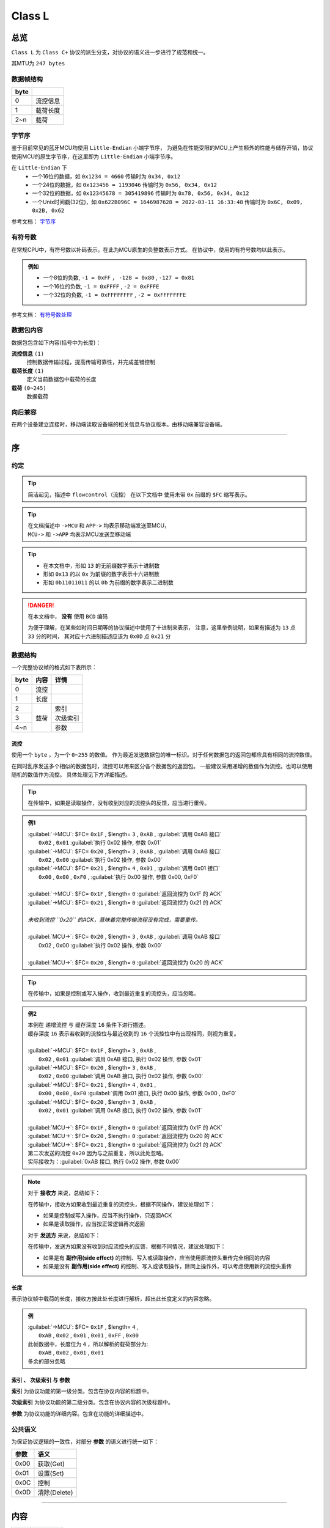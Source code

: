 
*******************
 Class L
*******************


总览
================

``Class L`` 为 ``Class C+`` 协议的派生分支，对协议的语义进一步进行了规范和统一。

其MTU为 ``247 bytes``

数据帧结构
-------------------

+------+----------+
| byte |          |
+======+==========+
| 0    | 流控信息 |
+------+----------+
| 1    | 载荷长度 |
+------+----------+
| 2~n  | 载荷     |
+------+----------+


.. _BYTEORDER:

字节序
-------------------

鉴于目前常见的蓝牙MCU均使用 ``Little-Endian`` 小端字节序，
为避免在性能受限的MCU上产生额外的性能与储存开销，协议使用MCU的原生字节序，在这里即为 ``Little-Endian`` 小端字节序。

在 ``Little-Endian`` 下
	* 一个16位的数据，如 ``0x1234 = 4660`` 传输时为 ``0x34, 0x12``
	* 一个24位的数据，如 ``0x123456 = 1193046`` 传输时为 ``0x56, 0x34, 0x12``
	* 一个32位的数据，如 ``0x12345678 = 305419896`` 传输时为 ``0x78, 0x56, 0x34, 0x12``
	* 一个Unix时间戳(32位)，如 ``0x622B096C = 1646987628 = 2022-03-11 16:33:48`` 传输时为 ``0x6C, 0x09, 0x2B, 0x62``

参考文档： `字节序 <https://zh.wikipedia.org/wiki/%E5%AD%97%E8%8A%82%E5%BA%8F>`_


.. _SIGNED_NUMBER:

有符号数
-------------------

在常规CPU中，有符号数以补码表示。在此为MCU原生的负整数表示方式。
在协议中，使用的有符号数均以此表示。

.. admonition:: 例如

	* 一个8位的负数, ``-1 = 0xFF`` ， ``-128 = 0x80`` , ``-127 = 0x81``
	* 一个16位的负数, ``-1 = 0xFFFF`` , ``-2 = 0xFFFE``
	* 一个32位的负数, ``-1 = 0xFFFFFFFF`` , ``-2 = 0xFFFFFFFE``

参考文档： `有符号数处理 <https://zh.wikipedia.org/wiki/%E6%9C%89%E7%AC%A6%E8%99%9F%E6%95%B8%E8%99%95%E7%90%86>`_


数据包内容
-------------------

数据包包含如下内容(括号中为长度)：

**流控信息** ``(1)``
	控制数据传输过程，提高传输可靠性，并完成差错控制

**载荷长度** ``(1)``
	定义当前数据包中载荷的长度

**载荷** ``(0~245)``
	数据载荷


向后兼容
-------------------

在两个设备建立连接时，移动端读取设备端的相关信息与协议版本。由移动端兼容设备端。

""""""""""""""""""

序
================

约定
-------------------

.. tip::
  简洁起见，描述中 ``flowcontrol（流控）`` 在以下文档中
  使用未带 ``0x`` 前缀的 ``$FC`` 缩写表示。

.. tip::
  | 在文档描述中 ``->MCU`` 和 ``APP->`` 均表示移动端发送至MCU，
  | ``MCU->`` 和 ``->APP`` 均表示MCU发送至移动端

.. tip::
  - 在本文档中，形如 ``13`` 的无前缀数字表示十进制数
  - 形如 ``0x13`` 的以 ``0x`` 为前缀的数字表示十六进制数
  - 形如 ``0b11011011`` 的以 ``0b`` 为前缀的数字表示二进制数

.. Danger::
  在本文档中， **没有** 使用 ``BCD`` 编码

  为便于理解，在某些如时间日期等的协议描述中使用了十进制来表示，
  注意，这里举例说明，如果有描述为 ``13`` 点 ``33`` 分的时间，
  其对应十六进制描述应该为 ``0x0D`` 点 ``0x21`` 分


数据结构
-------------------

一个完整协议帧的格式如下表所示：

+------+------+----------+
| byte | 内容 | 详情     |
+======+======+==========+
| 0    | 流控 |          |
+------+------+----------+
| 1    | 长度 |          |
+------+------+----------+
| 2    |      | 索引     |
+------+      +----------+
| 3    | 载荷 | 次级索引 |
+------+      +----------+
| 4~n  |      | 参数     |
+------+------+----------+


**流控**
^^^^^^^^^^^^^^^^^^^^^^

使用一个 ``byte`` ，为一个 ``0~255`` 的数值。
作为最近发送数据包的唯一标识。对于任何数据包的返回包都应具有相同的流控数值。

在同时乱序发送多个相似的数据包时，流控可以用来区分各个数据包的返回包。
一般建议采用递增的数值作为流控。也可以使用随机的数值作为流控。
具体处理见下方详细描述。

.. tip::
	在传输中，如果是读取操作，没有收到对应的流控头的反馈，应当进行重传。

.. admonition:: 例1

	|	:guilabel:`->MCU`: $FC= ``0x1F`` , $length= ``3`` , ``0xAB`` , :guilabel:`调用 0xAB 接口`
	|		``0x02`` , ``0x01`` :guilabel:`执行 0x02 操作, 参数 0x01`
	|	:guilabel:`->MCU`: $FC= ``0x20`` , $length= ``3`` , ``0xAB`` , :guilabel:`调用 0xAB 接口`
	|		``0x02`` , ``0x00`` :guilabel:`执行 0x02 操作, 参数 0x00`
	|	:guilabel:`->MCU`: $FC= ``0x21`` , $length= ``4`` , ``0x01`` , :guilabel:`调用 0x01 接口`
	|		``0x00`` , ``0x00`` , ``0xF0`` , :guilabel:`执行 0x00 操作, 参数 0x00, 0xF0`
	|
	|	:guilabel:`->MCU`: $FC= ``0x1F`` , $length= ``0`` :guilabel:`返回流控为 0x1F 的 ACK`
	|	:guilabel:`->MCU`: $FC= ``0x21`` , $length= ``0`` :guilabel:`返回流控为 0x21 的 ACK`
	|
	|	*未收到流控 ``0x20`` 的ACK，意味着完整传输流程没有完成，需要重传。*
	|
	|	:guilabel:`MCU->`: $FC= ``0x20`` , $length= ``3`` , ``0xAB`` , :guilabel:`调用 0xAB 接口`
	|		0x02 , 0x00 :guilabel:`执行 0x02 操作, 参数 0x00`
	|
	|	:guilabel:`MCU->`: $FC= ``0x20`` , $length= ``0`` :guilabel:`返回流控为 0x20 的 ACK` 


.. tip::
	在传输中，如果是控制或写入操作，收到最近重复的流控头，应当忽略。

.. admonition:: 例2

	|	本例在 递增流控 与 缓存深度 ``16`` 条件下进行描述。
	|	缓存深度 ``16`` 表示若收到的流控位与最近收到的 ``16`` 个流控位中有出现相同，则视为重复。
	|
	|	:guilabel:`->MCU`: $FC= ``0x1F`` , $length= ``3`` , ``0xAB`` ,
	|		``0x02`` , ``0x01`` :guilabel:`调用 0xAB 接口, 执行 0x02 操作, 参数 0x01`
	|	:guilabel:`->MCU`: $FC= ``0x20`` , $length= ``3`` , ``0xAB`` ,
	|		``0x02`` , ``0x00`` :guilabel:`调用 0xAB 接口, 执行 0x02 操作, 参数 0x00`
	|	:guilabel:`->MCU`: $FC= ``0x21`` , $length= ``4`` , ``0x01`` ,
	|		``0x00`` , ``0x00`` , ``0xF0`` :guilabel:`调用 0x01 接口, 执行 0x00 操作, 参数 0x00 , 0xF0`
	|	:guilabel:`->MCU`: $FC= ``0x20`` , $length= ``3`` , ``0xAB`` ,
	|		``0x02`` , ``0x01`` :guilabel:`调用 0xAB 接口, 执行 0x02 操作, 参数 0x01`
	|
	|	:guilabel:`MCU->`: $FC= ``0x1F`` , $length= ``0`` :guilabel:`返回流控为 0x1F 的 ACK`
	|	:guilabel:`MCU->`: $FC= ``0x20`` , $length= ``0`` :guilabel:`返回流控为 0x20 的 ACK`
	|	:guilabel:`MCU->`: $FC= ``0x21`` , $length= ``0`` :guilabel:`返回流控为 0x21 的 ACK`
	|	第二次发送的流控 ``0x20`` 因为与之前重复，所以此处忽略。
	|	实际接收为：:guilabel:`0xAB 接口, 执行 0x02 操作, 参数 0x00`


.. note::
	对于 **接收方** 来说，总结如下：

	在传输中，接收方如果收到最近重复的流控头，根据不同操作，建议处理如下：
	
	- 如果是控制或写入操作，应当不执行操作，只返回ACK
	- 如果是读取操作，应当按正常逻辑再次返回

	对于 **发送方** 来说，总结如下：

	在传输中，发送方如果没有收到对应流控头的反馈，根据不同情况，建议处理如下：

	- 如果是有 **副作用(side effect)** 的控制、写入或读取操作，应当使用原流控头重传完全相同的内容
	- 如果是没有 **副作用(side effect)** 的控制、写入或读取操作，除同上操作外，可以考虑使用新的流控头重传


**长度**
^^^^^^^^^^^^^^^^^^^^^^

表示协议帧中载荷的长度，接收方按此处长度进行解析，超出此长度定义的内容忽略。

.. admonition:: 例

	|	:guilabel:`->MCU`: $FC= ``0x1F`` , $length= ``4`` ,
	|		``0xAB`` , ``0x02`` , ``0x01`` , ``0x01`` , ``0xFF`` , ``0x00`` 
	|	此帧数据中，长度位为 ``4`` ，所以解析的载荷部分为:
	|		``0xAB`` , ``0x02`` , ``0x01`` , ``0x01`` 
	|	多余的部分忽略


**索引** 、 **次级索引** 与 **参数**
^^^^^^^^^^^^^^^^^^^^^^^^^^^^^^^^^^^^^^^^

**索引** 为协议功能的第一级分类。包含在协议内容的标题中。

**次级索引** 为协议功能的第二级分类。包含在协议内容的次级标题中。

**参数** 为协议功能的详细内容。包含在功能的详细描述中。


公共语义
-------------------

为保证协议逻辑的一致性，对部分 **参数** 的语义进行统一如下：

+------+--------------+
| 参数 |     语义     |
+======+==============+
| 0x00 | 获取(Get)    |
+------+--------------+
| 0x01 | 设置(Set)    |
+------+--------------+
| 0x0C | 控制         |
+------+--------------+
| 0x0D | 清除(Delete) |
+------+--------------+


""""""""""""""""""


内容
================

+------+--------------+
| 序号 |     内容     |
+======+==============+
| 0    | 流控         |
+------+--------------+
| 1    | 载荷长度     |
+------+--------------+
| 2    | **接口索引** |
+------+--------------+
| 3    | **次级索引** |
+------+--------------+
| 4-n  | **参数**     |
+------+--------------+

为简洁起见，在以下协议的描述表格中将会 **省略** ``流控`` 与 ``载荷长度`` 的表示。

.. _ACK:

应答 ``ACK``
-------------------

``载荷长度`` 为 ``0`` 的数据包表示 ``ACK`` ，如下所示：

+------+----------+--------------------+
| 序号 | 内容     | 值                 |
+======+==========+====================+
| 0    | 流控     | 返回帧与发送帧相同 |
+------+----------+--------------------+
| 1    | 载荷长度 | 0                  |
+------+----------+--------------------+

简洁起见，在以下内容中均以 ACK_ 直接表示，而不再重复描述其结构。


错误 ``0xFF``
-------------------

``0xFF`` 的接口索引表示返回了一个错误。

当长度为 ``3`` 时，表示返回了一个 ``16位`` 的通用错误代码。

+------+----------------------+
| Code |         含义         |
+======+======================+
| 303  | 能源状态拒绝(如低电) |
+------+----------------------+
| 401  | 设备未注册           |
+------+----------------------+
| 404  | 接口不存在           |
+------+----------------------+
| 405  | 无效的次级索引       |
+------+----------------------+
| 406  | 无效的参数           |
+------+----------------------+
| 410  | 方法未实现或已删除   |
+------+----------------------+

.. admonition:: 例

	|	:guilabel:`->MCU`: $FC , $length= ``3`` , ``0xAB`` ,
	|		``0x02`` , ``0x01`` :guilabel:`调用 0xAB 接口`
	|
	|	:guilabel:`MCU->`: $FC , $length= ``3`` , ``0xFF`` ,
	|		``0x94`` , ``0x01`` :guilabel:`返回错误 0x194 = 404 ，表示接口 0xAB 不存在`



实时授时 ``0x01``
-------------------

0x01.当前时间
^^^^^^^^^^^^^^^^^^^^^^

.. note::
	时间的设置与获取同时兼容 ``YYMMDDHHMMSSTT`` 与 ``Unix timestamp`` 两种格式。
	使用 ``YYMMDDHHMMSSTT`` 格式时，传输的时间为 ``UTC`` 时间。

获取
""""""""""""""""""

发送：

+------+----------+-------------------------+
| 序号 |   内容   |           值            |
+======+==========+=========================+
| 2    | 接口索引 | 0x01                    |
+------+----------+-------------------------+
| 3    | 次级索引 | 0x01                    |
+------+----------+-------------------------+
| 4    | 获取     | 0x00                    |
+------+----------+-------------------------+
| 5    | 类型     | * 0x00 = YYMMDDHHMMSSTT |
|      |          | * 0x01 = Unix timestamp |
+------+----------+-------------------------+

返回 ``YYMMDDHHMMSSTT`` ：

+------+----------+---------+
| 序号 |   内容   |   值    |
+======+==========+=========+
| 2    | 接口索引 | 0x01    |
+------+----------+---------+
| 3    | 次级索引 | 0x01    |
+------+----------+---------+
| 4    | 获取     | 0x00    |
+------+----------+---------+
| 5    | 类型     | 0x00    |
+------+----------+---------+
| 6    | 年       | 0~99    |
+------+----------+---------+
| 7    | 月       | 1~12    |
+------+----------+---------+
| 8    | 日       | 1~31    |
+------+----------+---------+
| 9    | 时       | 0~23    |
+------+----------+---------+
| 10   | 分       | 0~59    |
+------+----------+---------+
| 11   | 秒       | 0~59    |
+------+----------+---------+
| 12   | 时区时   | -12~+14 |
+------+----------+---------+
| 13   | 时区分   | -59~+59 |
+------+----------+---------+


.. note::

  + 返回的时间与日期均为 ``UTC时间`` ，时区使用 ``8位有符号数`` 表示，

	``MCU`` 计算时区会使用时区时和时区分相加，请保证符号正确。
  + ``-6`` , ``-30`` 表示 ``UTC-6:30`` ， ``+6`` , ``+30`` 表示 ``UTC+6:30``
  + ``-6`` , ``+30`` 会计算出 ``UTC-5:30`` 的结果，为保持代码的可读性，请勿如此使用

.. admonition:: 例

	|	:guilabel:`->MCU`: $FC , $length= ``4`` , ``0x01`` , ``0x01`` , ``0x00`` , ``0x00`` 
	|
	|	:guilabel:`MCU->`: $FC , $length= ``12`` , ``0x01`` , ``0x01`` , ``0x00`` , ``0x00`` ,
	|		``0x16`` , ``0x0A`` , ``0x0F`` , :guilabel:`0x16 = 2022 年, 0x0A = 10 月, 0x0F = 15 日` 
	|		``0x0D`` , ``0x02`` , ``0x03`` , :guilabel:`0x0D = 13 点, 0x02 = 02 分, 0x03 = 03 秒`
	|		``0x08`` , ``0x1E`` :guilabel:`UTC+0830`



返回 ``Unix timestamp`` ：

+------+------------+---------+
| 序号 |    内容    |   值    |
+======+============+=========+
| 2    | 接口索引   | 0x01    |
+------+------------+---------+
| 3    | 次级索引   | 0x01    |
+------+------------+---------+
| 4    | 获取       | 0x00    |
+------+------------+---------+
| 5    | 类型       | 0x01    |
+------+------------+---------+
| 6~9  | Unix时间戳 | x       |
+------+------------+---------+
| 10   | 时区时     | -12~+14 |
+------+------------+---------+
| 11   | 时区分     | -59~+59 |
+------+------------+---------+

.. admonition:: 例

	|	:guilabel:`->MCU`: $FC , $length= ``2`` , ``0x01`` , ``0x01`` , ``0x00`` , ``0x01`` 
	|
	|	:guilabel:`MCU->`: $FC , $length= ``10`` , ``0x01`` , ``0x01`` , ``0x00`` , ``0x01`` 
	|		``0x6C`` , ``0x09`` , ``0x2B`` , ``0x62`` :guilabel:`0x622B096C = 2022 - 03 - 11  16 : 33 : 48`
	|		``0x08`` , ``0x1E`` :guilabel:`UTC+0830`



设置
""""""""""""""""""

发送 ``YYMMDDHHMMSSTT`` ：

+------+----------+---------+
| 序号 |   内容   |   值    |
+======+==========+=========+
| 2    | 接口索引 | 0x01    |
+------+----------+---------+
| 3    | 次级索引 | 0x01    |
+------+----------+---------+
| 4    | 设置     | 0x01    |
+------+----------+---------+
| 5    | 类型     | 0x00    |
+------+----------+---------+
| 6    | 年       | 0~99    |
+------+----------+---------+
| 7    | 月       | 1~12    |
+------+----------+---------+
| 8    | 日       | 1~31    |
+------+----------+---------+
| 9    | 时       | 0~23    |
+------+----------+---------+
| 10   | 分       | 0~59    |
+------+----------+---------+
| 11   | 秒       | 0~59    |
+------+----------+---------+
| 12   | 时区时   | -12~+14 |
+------+----------+---------+
| 13   | 时区分   | -59~+59 |
+------+----------+---------+

返回：ACK_

.. admonition:: 例

	|	:guilabel:`->MCU`: $FC , $length= ``10`` , ``0x01`` , ``0x01`` , ``0x01`` , ``0x00`` ,
	|		``0x16`` , ``0x0A`` , ``0x0F`` , :guilabel:`0x16 = 2022 年, 0x0A = 10 月, 0x0F = 15 日`
	|		``0x0D`` , ``0x02`` , ``0x03`` , :guilabel:`0x0D = 13 点, 0x02 = 02 分, 0x03 = 03 秒`
	|		``0x08`` , ``0x1E`` :guilabel:`UTC+0830`
	|
	|	:guilabel:`MCU->`: ack



发送 ``Unix timestamp`` ：

+------+------------+---------+
| 序号 |    内容    |   值    |
+======+============+=========+
| 2    | 接口索引   | 0x01    |
+------+------------+---------+
| 3    | 次级索引   | 0x01    |
+------+------------+---------+
| 4    | 设置       | 0x01    |
+------+------------+---------+
| 5    | 类型       | 0x01    |
+------+------------+---------+
| 6~9  | Unix时间戳 | x       |
+------+------------+---------+
| 10   | 时区时     | -12~+14 |
+------+------------+---------+
| 11   | 时区分     | -59~+59 |
+------+------------+---------+

.. admonition:: 例

	|	:guilabel:`->MCU`: $FC , $length= ``10`` , ``0x01`` , ``0x01`` , ``0x01`` , ``0x01`` 
	|		``0x6C`` , ``0x09`` , ``0x2B`` , ``0x62`` :guilabel:`0x622B096C = 2022 - 03 - 11  16 : 33 : 48`
	|		``8`` , ``30`` :guilabel:`UTC+0830`
	|
	|	:guilabel:`MCU->`: ack



指针控制 ``0x02``
-------------------

指针参数由 ``属性`` 和对应的 ``值`` 来确定。
属性列表如下：

+------------------------+-------------+
|      属性(1 byte)      | 值(n bytes) |
+========================+=============+
| * 物理位置[ ``0x01`` ] |             |
| * 逻辑位置[ ``0x02`` ] |             |
| * 运行模式[ ``0x03`` ] | xxxx        |
+------------------------+-------------+

其中 ``物理位置`` 和 ``逻辑位置`` 的定义及指针驱动原理见 :ref:`「行针控制」 <hand_move_doc>`,
运行模式列表如下：

+----------+------+
| 运行模式 | Hex  |
+==========+======+
| 正常     | 0x00 |
+----------+------+
| 停针     | 0x01 |
+----------+------+
| 快速正转 | 0x02 |
+----------+------+
| 快速反转 | 0x03 |
+----------+------+
| 手动调整 | 0x04 |
+----------+------+

.. note::
  未特殊说明时，物理位置与逻辑位置均采用 ``2`` 字节宽度

  访问 :ref:`「设备列表」 <device_list>` 获取不同设备的齿轮箱配置


0x01.齿轮箱参数
^^^^^^^^^^^^^^^^^^^^^^

获取
""""""""""""""""""

.. note::
	支持同时获取多个对象的多个属性值。

发送：

+------+----------+------+
| 序号 |   内容   |  值  |
+======+==========+======+
| 2    | 接口索引 | 0x02 |
+------+----------+------+
| 3    | 次级索引 | 0x01 |
+------+----------+------+
| 4    | 获取     | 0x00 |
+------+----------+------+
| 5    | 对象1    | x    |
+------+----------+------+
| 6    | 属性1    | x    |
+------+----------+------+
| 7    | 对象2    | x    |
+------+----------+------+
| 8    | 属性2    | x    |
+------+----------+------+
| ...  | ...      | ...  |
+------+----------+------+

返回：

+---------+----------+------+
|  序号   |   内容   |  值  |
+=========+==========+======+
| 2       | 接口索引 | 0x02 |
+---------+----------+------+
| 3       | 次级索引 | 0x01 |
+---------+----------+------+
| 4       | 获取     | 0x00 |
+---------+----------+------+
| 5       | 对象1    | x    |
+---------+----------+------+
| 6       | 属性1    | x    |
+---------+----------+------+
| 7~n     | 参数1    | x    |
+---------+----------+------+
| n+1     | 对象2    | x    |
+---------+----------+------+
| n+2     | 属性2    | x    |
+---------+----------+------+
| n+3~n+m | 参数2    | x    |
+---------+----------+------+
| ...     | ...      | ...  |
+---------+----------+------+

.. admonition:: 例1

	|	:guilabel:`->MCU`: $FC , $length= ``4`` , ``0x02`` , ``0x01`` , ``0x00`` ,
	|		``0x01`` :guilabel:`编号 01 的机芯` , ``0x01`` :guilabel:`物理位置`
	|
	|	:guilabel:`MCU->`: $FC , $length= ``6`` , ``0x02`` , ``0x01`` , ``0x00`` ,
	|		``0x01`` :guilabel:`编号 01 的机芯` , ``0x01`` :guilabel:`物理位置` ,
	|		``0x10`` , ``0x27`` :guilabel:`0x2710 = 10000`


.. admonition:: 例2

	|	:guilabel:`->MCU`: $FC , $length= ``4`` , ``0x02`` , ``0x01`` ,
	|		``0x00`` :guilabel:`获取` ,
	|		``0x01`` :guilabel:`编号 01 的机芯` , ``0x01`` :guilabel:`物理位置` ,
	|		``0x01`` :guilabel:`编号 01 的机芯` , ``0x02`` :guilabel:`逻辑位置` ,
	|		``0x02`` :guilabel:`编号 02 的机芯` , ``0x01`` :guilabel:`物理位置`
	|
	|	:guilabel:`MCU->`: $FC , $length= ``6`` , ``0x02`` , ``0x01`` ,
	|		``0x00`` :guilabel:`获取` ,
	|		``0x01`` :guilabel:`编号 01 的机芯` , ``0x01`` :guilabel:`物理位置` ,
	|		``0x10`` , ``0x27`` :guilabel:`0x2710 = 10000` ,
	|		``0x01`` :guilabel:`编号 01 的机芯` , ``0x02`` :guilabel:`逻辑位置` ,
	|		``0x20`` , ``0x28`` :guilabel:`0x2820 = 10272`
	|		``0x02`` :guilabel:`编号 02 的机芯` , ``0x01`` :guilabel:`物理位置` ,
	|		``0x20`` , ``0x00`` :guilabel:`0x0020 = 32`


设置
""""""""""""""""""

.. note::
	支持同时设置多个对象的多个属性值。

发送：

+---------+----------+------+
|  序号   |   内容   |  值  |
+=========+==========+======+
| 2       | 接口索引 | 0x02 |
+---------+----------+------+
| 3       | 次级索引 | 0x01 |
+---------+----------+------+
| 4       | 设置     | 0x01 |
+---------+----------+------+
| 5       | 对象1    | x    |
+---------+----------+------+
| 6       | 属性1    | x    |
+---------+----------+------+
| 7~n     | 参数1    | x    |
+---------+----------+------+
| n+1     | 对象2    | x    |
+---------+----------+------+
| n+2     | 属性2    | x    |
+---------+----------+------+
| n+3~n+m | 参数2    | x    |
+---------+----------+------+
| ...     | ...      | ...  |
+---------+----------+------+

返回：ACK_

.. note::
  当设置为非正常走时模式，设备会启动一个 ``30`` 秒的超时定时器，
  超时后自动恢复正常模式。重发设置指令可以将超时重置为 ``30`` 秒。
  当需要维持所设置状态时，建议间隔 ``10`` 秒左右重复发送此命令。

  具体超时机制时长的设置由各项目自行定义。

.. admonition:: 例1

	|	:guilabel:`->MCU`: $FC , $length= ``6`` , ``0x02`` , ``0x01`` ,
	|		``0x01`` :guilabel:`设置` ,
	|		``0x01`` :guilabel:`编号 01 的机芯` , ``0x01`` :guilabel:`物理位置` ,
	|		``0x10`` , ``0x27`` :guilabel:`0x2710 = 10000`
	|
	|	:guilabel:`MCU->`: ACK


.. admonition:: 例2

	|	:guilabel:`->MCU`: $FC , $length= ``6`` , ``0x02`` , ``0x01`` ,
	|		``0x01`` :guilabel:`设置` ,
	|		``0x01`` :guilabel:`编号 01 的机芯` , ``0x01`` :guilabel:`物理位置` ,
	|		``0x10`` , ``0x27`` :guilabel:`0x2710 = 10000` ,
	|		``0x01`` :guilabel:`编号 01 的机芯` , ``0x02`` :guilabel:`逻辑位置` ,
	|		``0x20`` , ``0x28`` :guilabel:`0x2820 = 10272`
	|		``0x02`` :guilabel:`编号 02 的机芯` , ``0x01`` :guilabel:`物理位置` ,
	|		``0x20`` , ``0x00`` :guilabel:`0x0020 = 32`
	|
	|	:guilabel:`MCU->`: ACK



通知提醒 ``0x03``
-------------------

参数使用 ``byte`` 中的 ``bit`` 来分别表示提醒种类，下表仅为示例：

+---------+------+
| 参数bit | 含义 |
+=========+======+
| 7       | \\   |
+---------+------+
| 6       | \\   |
+---------+------+
| 5       | \\   |
+---------+------+
| 4       | \\   |
+---------+------+
| 3       | \\   |
+---------+------+
| 2       | 来电 |
+---------+------+
| 1       | 其他 |
+---------+------+
| 0       | \\   |
+---------+------+

具体提醒类别的定义与长度由项目文档所定义。
以下所用示例均参考上表的定义。

0x01.提醒更新
^^^^^^^^^^^^^^^^^^^^^^

设置
""""""""""""""""""

发送：

+------+----------+------+
| 序号 |   内容   |  值  |
+======+==========+======+
| 2    | 接口索引 | 0x03 |
+------+----------+------+
| 3    | 次级索引 | 0x01 |
+------+----------+------+
| 4    | 设置     | 0x01 |
+------+----------+------+
| 5~n  | 参数bit  | x    |
+------+----------+------+

返回：ACK_


.. admonition:: 例1

	|	:guilabel:`->MCU`: $FC , $length= ``4`` ,
	|		``0x03`` , ``0x01`` , ``0x01`` ,
	|		``0x04`` :guilabel:`来电提醒`
	|
	|	:guilabel:`MCU->`: ACK


.. admonition:: 例2

	|	:guilabel:`->MCU`: $FC , $length= ``4`` ,
	|		``0x03`` , ``0x01`` , ``0x01`` ,
	|		``0x02`` :guilabel:`其他提醒`
	|
	|	:guilabel:`MCU->`: ACK



清除
""""""""""""""""""

发送：

+------+----------+------+
| 序号 |   内容   |  值  |
+======+==========+======+
| 2    | 接口索引 | 0x03 |
+------+----------+------+
| 3    | 次级索引 | 0x01 |
+------+----------+------+
| 4    | 清除     | 0x0D |
+------+----------+------+
| 5~n  | 参数bit  | x    |
+------+----------+------+

返回：ACK_

.. admonition:: 例

	|	:guilabel:`->MCU`: $FC , $length= ``4`` ,
	|		``0x03`` , ``0x01`` , ``0x0D`` ,
	|		``0x04`` :guilabel:`取消电话提醒`
	|
	|	:guilabel:`MCU->`: ack



0x02.提醒间隔
^^^^^^^^^^^^^^^^^^^^^^

设置
""""""""""""""""""

发送：

+------+----------+-----------+
| 序号 |   内容   |    值     |
+======+==========+===========+
| 2    | 接口索引 | 0x03      |
+------+----------+-----------+
| 3    | 次级索引 | 0x02      |
+------+----------+-----------+
| 4    | 设置     | 0x01      |
+------+----------+-----------+
| 5~6  | 提醒间隔 | 2字节秒数 |
+------+----------+-----------+

返回：ACK_

.. admonition:: 例

	|	:guilabel:`->MCU`: $FC , $length= ``5`` ,
	|		``0x03`` , ``0x02`` , ``0x01`` ,
	|		``0x02`` , ``0x01`` :guilabel:`提醒间隔设置为 0x0102 = 258 秒`
	|
	|	:guilabel:`MCU->`: ack


获取
""""""""""""""""""

发送：

+------+----------+------+
| 序号 |   内容   |  值  |
+======+==========+======+
| 2    | 接口索引 | 0x03 |
+------+----------+------+
| 3    | 次级索引 | 0x02 |
+------+----------+------+
| 4    | 获取     | 0x00 |
+------+----------+------+

返回：

+------+----------+-----------+
| 序号 |   内容   |    值     |
+======+==========+===========+
| 2    | 接口索引 | 0x03      |
+------+----------+-----------+
| 3    | 次级索引 | 0x02      |
+------+----------+-----------+
| 4    | 获取     | 0x00      |
+------+----------+-----------+
| 5~6  | 提醒间隔 | 2字节秒数 |
+------+----------+-----------+

.. admonition:: 例2

	|	:guilabel:`->MCU`: $FC , $length= ``3`` , ``0x03`` , ``0x03`` , ``0x00`` 
	|
	|	:guilabel:`MCU->`: $FC , $length= ``4`` ,
	|		``0x03`` , ``0x03`` ,
	|		``0x04`` , ``0x01`` :guilabel:`表示获取到提醒间隔为 0x0104 = 260 秒`



0x03.提醒开关
^^^^^^^^^^^^^^^^^^^^^^

设置
""""""""""""""""""

发送：

+------+----------+------+
| 序号 |   内容   |  值  |
+======+==========+======+
| 2    | 接口索引 | 0x03 |
+------+----------+------+
| 3    | 次级索引 | 0x03 |
+------+----------+------+
| 4    | 设置     | 0x01 |
+------+----------+------+
| 5    | 参数     | x    |
+------+----------+------+

返回：ACK_

.. admonition:: 例1

	|	:guilabel:`->MCU`: $FC , $length= ``4`` ,
	|		``0x03`` , ``0x03`` , ``0x01`` ,
	|		``0x04`` :guilabel:`来电提醒开启，且其他提醒关闭`
	|
	|	:guilabel:`MCU->`: ACK


.. admonition:: 例2

	|	:guilabel:`->MCU`: $FC , $length= ``4`` ,
	|		``0x03`` , ``0x03`` , ``0x01`` ,
	|		``0x02`` :guilabel:`其他提醒开启，且来电提醒关闭`
	|
	|	:guilabel:`MCU->`: ACK


.. admonition:: 例3

	|	:guilabel:`->MCU`: $FC , $length= ``4`` ,
	|		``0x03`` , ``0x04`` , ``0x01`` ,
	|		``0x06`` :guilabel:`其他与来电提醒均开启`
	|
	|	:guilabel:`MCU->`: ACK


获取
""""""""""""""""""

发送：

+------+----------+------+
| 序号 |   内容   |  值  |
+======+==========+======+
| 2    | 接口索引 | 0x03 |
+------+----------+------+
| 3    | 次级索引 | 0x03 |
+------+----------+------+
| 4    | 获取     | 0x00 |
+------+----------+------+

返回：

+------+----------+------+
| 序号 |   内容   |  值  |
+======+==========+======+
| 2    | 接口索引 | 0x03 |
+------+----------+------+
| 3    | 次级索引 | 0x03 |
+------+----------+------+
| 4    | 获取     | 0x00 |
+------+----------+------+
| 5~n  | 参数     | x    |
+------+----------+------+

.. admonition:: 例1

	|	:guilabel:`->MCU`: $FC , $length= ``3`` , ``0x03`` , ``0x03`` , ``0x00`` 
	|
	|	:guilabel:`MCU->`: $FC , $length= ``3`` , ``0x03`` , ``0x05`` ,
	|		``0x04`` :guilabel:`来电提醒开启，其他提醒关闭`


.. admonition:: 例2

	|	:guilabel:`->MCU`: $FC , $length= ``3`` , ``0x03`` , ``0x03`` , ``0x00`` 
	|
	|	:guilabel:`MCU->`: $FC , $length= ``3`` , ``0x03`` , ``0x05`` ,
	|		``0xff`` :guilabel:`所有提醒均开启`



0x11. 内容推送
^^^^^^^^^^^^^^^^^^^^^^

控制
""""""""""""""""""

推送提醒内容至屏幕显示

发送：

+------+----------+------+
| 序号 |   内容   |  值  |
+======+==========+======+
| 2    | 接口索引 | 0x03 |
+------+----------+------+
| 3    | 次级索引 | 0x11 |
+------+----------+------+
| 4    | 控制     | 0x0C |
+------+----------+------+
| 5~n  | 参数     | x    |
+------+----------+------+

返回：ACK_

.. admonition:: 例1

	|	这个示例发送了如下一段文本：
	|	「 ``这是一段测试文本, 用来测试显示推送内容的功能。`` 」
	|
	|		:guilabel:`->MCU`: $FC , ``3+67`` :guilabel:`索引和次级索引长度+字符串长度` ,
	|			 ``0x03`` , ``0x11`` , ``0x0C`` ,
	|			 ``0xe8`` , ``0xbf`` , ``0x99`` , ``0xe6`` ,
	|			 ``0x98`` , ``0xaf`` , ``0xe4`` , ``0xb8`` , ``0x80`` , ``0xe6`` ,
	|			 ``0xae`` , ``0xb5`` , ``0xe6`` , ``0xb5`` , ``0x8b`` , ``0xe8`` ,
	|			 ``0xaf`` , ``0x95`` , ``0xe6`` , ``0x96`` , ``0x87`` , ``0xe6`` ,
	|			 ``0x9c`` , ``0xac`` , ``0x2c`` , ``0xe7`` , ``0x94`` , ``0xa8`` ,
	|			 ``0xe6`` , ``0x9d`` , ``0xa5`` , ``0xe6`` , ``0xb5`` , ``0x8b`` ,
	|			 ``0xe8`` , ``0xaf`` , ``0x95`` , ``0xe6`` , ``0x98`` , ``0xbe`` ,
	|			 ``0xe7`` , ``0xa4`` , ``0xba`` , ``0xe6`` , ``0x8e`` , ``0xa8`` ,
	|			 ``0xe9`` , ``0x80`` , ``0x81`` , ``0xe5`` , ``0x86`` , ``0x85`` ,
	|			 ``0xe5`` , ``0xae`` , ``0xb9`` , ``0xe7`` , ``0x9a`` , ``0x84`` ,
	|			 ``0xe5`` , ``0x8a`` , ``0x9f`` , ``0xe8`` , ``0x83`` , ``0xbd`` ,
	|			 ``0xe3`` , ``0x80`` , ``0x82`` 
	|
	|		:guilabel:`MCU->`: ack



闹钟设定 ``0x05``
-------------------

.. note::
  下面示例使用最多 ``5`` 组闹钟的配置，具体项目配置跟随项目定义。

在闹钟设置中，使用1个 ``byte`` 的8个 ``bit`` 来表示重复设置的内容，如下表所示：

+---------+----------+
| 参数bit |   含义   |
+=========+==========+
| 7       | 是否重复 |
+---------+----------+
| 6       | Sat      |
+---------+----------+
| 5       | Fri      |
+---------+----------+
| 4       | Thu      |
+---------+----------+
| 3       | Wed      |
+---------+----------+
| 2       | Tue      |
+---------+----------+
| 1       | Mon      |
+---------+----------+
| 0       | Sun      |
+---------+----------+


0x01.闹钟配置
^^^^^^^^^^^^^^^^^^^^^^

设置
""""""""""""""""""


发送：

+------+----------------+-------------+
| 序号 |      内容      |     值      |
+======+================+=============+
| 2    | 接口索引       | 0x05        |
+------+----------------+-------------+
| 3    | 次级索引       | 0x01        |
+------+----------------+-------------+
| 4    | 设置           | 0x01        |
+------+----------------+-------------+
| 5    | 第一组闹钟时   | x           |
+------+----------------+-------------+
| 6    | 第一组闹钟分   | x           |
+------+----------------+-------------+
| 7    | 第一组重复设置 | x           |
+------+----------------+-------------+
| 8    | 第一组开关     | 0为关,1为开 |
+------+----------------+-------------+
| 9    | 第二组闹钟时   | x           |
+------+----------------+-------------+
| 10   | 第二组闹钟分   | x           |
+------+----------------+-------------+
| 11   | 第二组重复设置 | x           |
+------+----------------+-------------+
| 12   | 第二组开关     | 0为关,1为开 |
+------+----------------+-------------+
| 13   | 第三组闹钟时   | x           |
+------+----------------+-------------+
| 14   | 第三组闹钟分   | x           |
+------+----------------+-------------+
| 15   | 第三组重复设置 | x           |
+------+----------------+-------------+
| 16   | 第三组开关     | 0为关,1为开 |
+------+----------------+-------------+
| ...  | ...            | ...         |
+------+----------------+-------------+

返回：ACK_

.. note::
  设置闹钟时，如果发送闹钟组数少于最大支持组数，则未设置的闹钟将被置为关闭

.. admonition:: 例1

	|	:guilabel:`->MCU`:   $FC ,  $length= ``7`` , ``0x05`` , ``0x01`` , ``0x01`` ,
	|		``8`` , ``14`` , ``0xBE`` , ``1`` :guilabel:`设置第一组闹钟，时间: 8 : 14 重复: 周一 ~ 周五  开启 其他关闭`
	|
	|	:guilabel:`MCU->`: ack


.. admonition:: 例2

	|	:guilabel:`->MCU`:   $FC ,  $length= ``19`` , ``0x05`` , ``0x01`` , ``0x01`` ,
	|		``8`` , ``14`` , ``0xBE`` , ``1`` , :guilabel:`设置第一组闹钟，时间: 8 : 14 重复: 周一 ~ 周五  闹钟开启`
	|		``9`` , ``30`` , ``0x00`` , ``1`` , :guilabel:`设置第二组闹钟，时间: 9 : 30 重复: 无  闹钟开启`
	|		``10`` , ``30`` , ``0xC1`` , ``1`` , :guilabel:`设置第三组闹钟，时间: 10 : 30 重复: 周六 ~ 周日  闹钟开启`
	|		``8`` , ``00`` , ``0x92`` , ``1`` , :guilabel:`设置第四组闹钟，时间: 8 : 00 重复: 周一 、 周四  闹钟开启`
	|		:guilabel:`其他未设置闹钟关闭`
	|
	|		:guilabel:`MCU->`: ack



获取
""""""""""""""""""

发送：

+------+----------+------+
| 序号 |   内容   |  值  |
+======+==========+======+
| 2    | 接口索引 | 0x05 |
+------+----------+------+
| 3    | 次级索引 | 0x01 |
+------+----------+------+
| 3    | 获取     | 0x00 |
+------+----------+------+

返回：

+------+----------+------+
| 序号 |   内容   |  值  |
+======+==========+======+
| 2    | 接口索引 | 0x05 |
+------+----------+------+
| 3    | 次级索引 | 0x01 |
+------+----------+------+
| 4    | 获取     | 0x00 |
+------+----------+------+
| 5    | 闹钟时   | x    |
+------+----------+------+
| 6    | 闹钟分   | x    |
+------+----------+------+
| 7    | 重复设置 | x    |
+------+----------+------+
| 8    | 开关     | x    |
+------+----------+------+
| 9~n  | ...      | ...  |
+------+----------+------+


.. admonition:: 例

	|	:guilabel:`->MCU`:$FC ,  $length= ``3`` , ``0x05`` , ``0x01`` , ``0x00`` 
	|
	|	:guilabel:`MCU->`:$FC ,  $length= ``23`` , ``0x05`` , ``0x01`` , ``0x00`` 
	|		``10`` , ``25`` , ``0xC1`` , ``1`` , :guilabel:`第一组闹钟，时间: 10 : 25 重复: 周六/周日  闹钟开启`
	|		``9`` , ``30`` , ``0x00`` , ``0`` , :guilabel:`第二组闹钟，时间: 9 : 30 重复: 无  闹钟关闭`
	|		``10`` , ``30`` , ``0xC1`` , ``0`` , :guilabel:`第三组闹钟，时间: 10 : 30 重复: 周六 ~ 周日  闹钟关闭`
	|		``8`` , ``00`` , ``0x92`` , ``1`` , :guilabel:`第四组闹钟，时间: 8 : 00 重复: 周一 、 周四  闹钟开启`
	|		``8`` , ``14`` , ``0xBE`` , ``0`` , :guilabel:`第五组闹钟，时间: 8 : 14 重复: 周一 ~ 周五  闹钟关闭`



系统信息 ``0x06``
-------------------


0x21. 设备分类识别码
^^^^^^^^^^^^^^^^^^^^^^

获取
""""""""""""""""""

发送:

+------+----------+------+
| 序号 |   内容   |  值  |
+======+==========+======+
| 2    | 接口索引 | 0x06 |
+------+----------+------+
| 3    | 次级索引 | 0x21 |
+------+----------+------+
| 4    | 获取     | 0x00 |
+------+----------+------+

返回:

+------+----------+------+
| 序号 |   内容   |  值  |
+======+==========+======+
| 2    | 接口索引 | 0x06 |
+------+----------+------+
| 3    | 次级索引 | 0x21 |
+------+----------+------+
| 4    | 获取     | 0x00 |
+------+----------+------+
| 5~n  | 识别码   | x    |
+------+----------+------+

.. admonition:: 例

	|	:guilabel:`APP->`: $FC , $length= ``3`` , ``0x06`` , ``0x21`` , ``0x00`` 
	|
	|	:guilabel:`->APP`: $FC , $length , ``0x06`` , ``0x21`` , ``0x00`` 
	|		``0x01`` :guilabel:`识别码`


.. note::
  设备分类识别码同时放置于广播包厂商信息的第 ``3`` 个字节处


.. note::
  访问 :ref:`「设备列表」 <device_list>` 获取更多信息

0x22. 设备唯一识别码
^^^^^^^^^^^^^^^^^^^^^^

获取
""""""""""""""""""

发送:

+------+----------+------+
| 序号 |   内容   |  值  |
+======+==========+======+
| 2    | 接口索引 | 0x06 |
+------+----------+------+
| 3    | 次级索引 | 0x22 |
+------+----------+------+
| 4    | 获取     | 0x00 |
+------+----------+------+

返回:

+------+----------+------+
| 序号 |   内容   |  值  |
+======+==========+======+
| 2    | 接口索引 | 0x06 |
+------+----------+------+
| 3    | 次级索引 | 0x22 |
+------+----------+------+
| 4    | 获取     | 0x00 |
+------+----------+------+
| 5~n  | 识别码   | x    |
+------+----------+------+


.. admonition:: 例

	|	:guilabel:`APP->`: $FC , $length= ``3`` , ``0x06`` , ``0x22`` , ``0x00`` 
	|
	|	:guilabel:`->APP`: $FC , $length , ``0x06`` , ``0x22`` , ``0x00`` 
	|		{ ``0xA1`` , ``0xB2`` , ``0xC3`` , ``0xD4`` , ``0xE5`` , ``0xF6`` } :guilabel:`唯一识别码`


.. note::
  返回的长度由具体设备决定，一般不少于 ``6`` 个字节



0x10.获取OTA名称
^^^^^^^^^^^^^^^^^^^^^^

获取
""""""""""""""""""

发送:

+------+----------+-----------------+
| 序号 |   内容   |       值        |
+======+==========+=================+
| 2    | 接口索引 | 0x06            |
+------+----------+-----------------+
| 3    | 次级索引 | 0x10            |
+------+----------+-----------------+
| 4    | 获取     | 0x00            |
+------+----------+-----------------+
| 5    | 内容选择 | * 0x00:项目名称 |
|      |          | * 0x01:分支名称 |
+------+----------+-----------------+

返回:

+------+----------+--------+
| 序号 |   内容   |   值   |
+======+==========+========+
| 2    | 接口索引 | 0x06   |
+------+----------+--------+
| 3    | 次级索引 | 0x10   |
+------+----------+--------+
| 4    | 获取     | 0x00   |
+------+----------+--------+
| 5~n  | 字符串   | string |
+------+----------+--------+

.. admonition:: 例1

	|	:guilabel:`APP->`: $FC , $length= ``3`` , ``0x06`` , ``0x10`` ,
	|		``0x00`` , ``0x00`` :guilabel:`获取项目名称`
	|
	|	:guilabel:`->APP`: $FC , $length , ``0x06`` , ``0x10`` ,
	|		``0x00`` , ``"CC4573"``


.. admonition:: 例2

	|			:guilabel:`APP->`: $FC , $length= ``3`` , ``0x06`` , ``0x10`` ,
	|		``0x00`` , ``0x01`` :guilabel:`获取分支名称`
	|
	|	:guilabel:`->APP`: $FC , $length , ``0x06`` , ``0x10`` ,
	|		``0x00`` , ``"TTP"``



0x11.固件版本
^^^^^^^^^^^^^^^^^^^^^^

获取
""""""""""""""""""

发送:

+------+----------+------+
| 序号 |   内容   |  值  |
+======+==========+======+
| 2    | 接口索引 | 0x06 |
+------+----------+------+
| 3    | 次级索引 | 0x11 |
+------+----------+------+
| 4    | 获取     | 0x00 |
+------+----------+------+

返回:

+------+----------+--------+
| 序号 |   内容   |   值   |
+======+==========+========+
| 2    | 接口索引 | 0x06   |
+------+----------+--------+
| 3    | 次级索引 | 0x11   |
+------+----------+--------+
| 4    | 获取     | 0x00   |
+------+----------+--------+
| 5~n  | 字符串   | string |
+------+----------+--------+

.. admonition:: 例

	|	:guilabel:`APP->`: $FC , $length= ``3`` , ``0x06`` , ``0x11`` ,
	|		``0x00`` 
	|
	|	:guilabel:`->APP`: $FC , $length , ``0x06`` , ``0x11`` ,
	|		``0x00`` , ``"v0.92.1a"``



0x12.编译时间戳
^^^^^^^^^^^^^^^^^^^^^^

获取
""""""""""""""""""

发送:

+------+----------+------+
| 序号 |   内容   |  值  |
+======+==========+======+
| 2    | 接口索引 | 0x06 |
+------+----------+------+
| 3    | 次级索引 | 0x12 |
+------+----------+------+
| 4    | 获取     | 0x00 |
+------+----------+------+

返回:

+------+------------+------+
| 序号 |    内容    |  值  |
+======+============+======+
| 2    | 接口索引   | 0x06 |
+------+------------+------+
| 3    | 次级索引   | 0x12 |
+------+------------+------+
| 4    | 获取       | 0x00 |
+------+------------+------+
| 5~8  | unix时间戳 | x    |
+------+------------+------+


.. admonition:: 例

	|	:guilabel:`APP->`: $FC , $length= ``3`` , ``0x06`` , ``0x12`` ,
	|		``0x00`` 
	|
	|	:guilabel:`->APP`: $FC , $length , ``0x06`` , ``0x12`` ,
	|		``0x00`` , ``"622B096C"``



0x14.编译序列号
^^^^^^^^^^^^^^^^^^^^^^

获取
""""""""""""""""""

发送:

+------+----------+------+
| 序号 |   内容   |  值  |
+======+==========+======+
| 2    | 接口索引 | 0x06 |
+------+----------+------+
| 3    | 次级索引 | 0x14 |
+------+----------+------+
| 4    | 获取     | 0x00 |
+------+----------+------+

返回:

+------+----------+--------+
| 序号 |   内容   |   值   |
+======+==========+========+
| 2    | 接口索引 | 0x06   |
+------+----------+--------+
| 3    | 次级索引 | 0x14   |
+------+----------+--------+
| 4    | 获取     | 0x00   |
+------+----------+--------+
| 5~n  | 字符串   | string |
+------+----------+--------+

.. admonition:: 例

	|	:guilabel:`APP->`: $FC , $length= ``3`` , ``0x06`` , ``0x14`` ,
	|		``0x00`` 
	|
	|	:guilabel:`->APP`: $FC , $length , ``0x06`` , ``0x14`` ,
	|		``0x00`` , ``"B57483763"``



0x03.系统类型
^^^^^^^^^^^^^^^^^^^^^^

+---------+------+
|  系统   |  值  |
+=========+======+
| iOS     | 0x00 |
+---------+------+
| Android | 0x01 |
+---------+------+
| Other   | 0xFF |
+---------+------+

获取
""""""""""""""""""

发送:

+------+----------+------+
| 序号 |   内容   |  值  |
+======+==========+======+
| 2    | 接口索引 | 0x06 |
+------+----------+------+
| 3    | 次级索引 | 0x03 |
+------+----------+------+
| 4    | 获取     | 0x00 |
+------+----------+------+

返回:

+------+----------+------+
| 序号 |   内容   |  值  |
+======+==========+======+
| 2    | 接口索引 | 0x06 |
+------+----------+------+
| 3    | 次级索引 | 0x03 |
+------+----------+------+
| 4    | 获取     | 0x00 |
+------+----------+------+
| 5    | 系统类型 | x    |
+------+----------+------+

.. admonition:: 例

	|	:guilabel:`APP->`: $FC , $length= ``3`` , ``0x06`` , ``0x03`` ,
	|		``0x00`` 
	|
	|	:guilabel:`->APP`: $FC , $length= ``4`` , ``0x06`` , ``0x03`` ,
	|		``0x00`` , ``0x00`` :guilabel:`iOS`



设置
""""""""""""""""""

发送:

+------+----------+------+
| 序号 |   内容   |  值  |
+======+==========+======+
| 2    | 接口索引 | 0x06 |
+------+----------+------+
| 3    | 次级索引 | 0x03 |
+------+----------+------+
| 4    | 设置     | 0x01 |
+------+----------+------+
| 5    | 系统类型 | x    |
+------+----------+------+

返回：ACK_

.. admonition:: 例

	|	:guilabel:`APP->`: $FC , $length= ``3`` , ``0x06`` , ``0x03`` ,
	|		``0x01`` , ``0x01`` :guilabel:`android`
	|
	|	:guilabel:`->APP`: ack


0x04.广播名称
^^^^^^^^^^^^^^^^^^^^^^

获取
""""""""""""""""""

发送:

+------+----------+------+
| 序号 |   内容   |  值  |
+======+==========+======+
| 2    | 接口索引 | 0x06 |
+------+----------+------+
| 3    | 次级索引 | 0x04 |
+------+----------+------+
| 4    | 获取     | 0x00 |
+------+----------+------+

返回:

+------+----------+------+
| 序号 |   内容   |  值  |
+======+==========+======+
| 2    | 接口索引 | 0x06 |
+------+----------+------+
| 3    | 次级索引 | 0x04 |
+------+----------+------+
| 4    | 获取     | 0x00 |
+------+----------+------+
| 5~n  | 字符串   | x    |
+------+----------+------+

.. admonition:: 例

	|	:guilabel:`->MCU`: $FC , $length= ``3`` , ``0x06`` , ``0x04`` ,
	|		``0x00`` 
	|
	|	:guilabel:`MCU->`: $FC , $length= ``10`` , ``0x06`` , ``0x04`` ,
	|		``0x00`` , ``"Comi-OK"``



设置
""""""""""""""""""

发送:

+------+----------+--------+
| 序号 |   内容   |   值   |
+======+==========+========+
| 2    | 接口索引 | 0x06   |
+------+----------+--------+
| 3    | 次级索引 | 0x04   |
+------+----------+--------+
| 4    | 设置     | 0x01   |
+------+----------+--------+
| 5~n  | 名称     | string |
+------+----------+--------+

返回：ACK_

.. admonition:: 例

	|	:guilabel:`->MCU`: $FC , $length= ``7`` , ``0x06`` , ``0x04`` ,
	|		``0x01`` , ``"TEST"``
	|
	|	:guilabel:`MCU->`: ACK


.. note::
	更改广播名称后，重启生效。可询问用户是否立即重启，然后发送重启命令。

.. note::
  广播名称设置不能超过12字节。如果长度为 ``0`` ，或者第一个字节为 ``0x00`` ，将视为无效。
  iOS可能由于缓存原因不会立即更新显示名称


0x05.MAC地址
^^^^^^^^^^^^^^^^^^^^^^

获取
""""""""""""""""""

发送:

+------+----------+------+
| 序号 |   内容   |  值  |
+======+==========+======+
| 2    | 接口索引 | 0x06 |
+------+----------+------+
| 3    | 次级索引 | 0x05 |
+------+----------+------+
| 4    | 获取     | 0x00 |
+------+----------+------+

返回:

+------+----------+------+
| 序号 |   内容   |  值  |
+======+==========+======+
| 2    | 接口索引 | 0x06 |
+------+----------+------+
| 3    | 次级索引 | 0x05 |
+------+----------+------+
| 4    | 获取     | 0x00 |
+------+----------+------+
| 5~10 | mac地址  | x    |
+------+----------+------+

.. admonition:: 例

	|	:guilabel:`->MCU`: $FC , $length= ``3`` , ``0x06`` , ``0x05`` , ``0x00`` 
	|
	|	:guilabel:`MCU->`: $FC , $length= ``8`` , ``0x06`` , ``0x05`` , ``0x00`` 
	|		``0xDE`` , ``0xAD`` , ``0xBF`` , ``0xCC`` , ``0xAA`` , ``0xEE`` 




0x06. 绑定状态
^^^^^^^^^^^^^^^^^^^^^^

获取
""""""""""""""""""

发送:

+------+----------+------+
| 序号 |   内容   |  值  |
+======+==========+======+
| 2    | 接口索引 | 0x06 |
+------+----------+------+
| 3    | 次级索引 | 0x06 |
+------+----------+------+
| 4    | 获取     | 0x00 |
+------+----------+------+

返回:

+------+----------+------+
| 序号 |   内容   |  值  |
+======+==========+======+
| 2    | 接口索引 | 0x06 |
+------+----------+------+
| 3    | 次级索引 | 0x06 |
+------+----------+------+
| 4    | 获取     | 0x00 |
+------+----------+------+
| 5    | 绑定状态 | 1/0  |
+------+----------+------+


.. admonition:: 例

	|	:guilabel:`->MCU`: $FC , $length= ``2`` , ``0x06`` , ``0x06`` ,
	|		``0x00`` 
	|
	|	:guilabel:`MCU->`: $FC , $length= ``3`` , ``0x06`` , ``0x06`` ,
	|		``0x00`` , ``0x01`` :guilabel:`已绑定`



0x30. 使用率数据
^^^^^^^^^^^^^^^^^^^^^^

.. note::
	使用率数据的类别与数据格式由项目文档定义。此处仅以蓝牙使用率数据作为示例。

蓝牙使用率:

+------+------------------+------+
| 长度 |       内容       |  值  |
+======+==================+======+
| 1    | 类别             | 0xBE |
+------+------------------+------+
| 4    | 蓝牙广播时长(s)  | x    |
+------+------------------+------+
| 4    | 蓝牙连接时长(s)  | x    |
+------+------------------+------+
| 4    | 蓝牙断开次数(次) | x    |
+------+------------------+------+


获取
""""""""""""""""""

发送:

+------+----------+------+
| 序号 |   内容   |  值  |
+======+==========+======+
| 2    | 接口索引 | 0x06 |
+------+----------+------+
| 3    | 次级索引 | 0x30 |
+------+----------+------+
| 4    | 获取     | 0x00 |
+------+----------+------+
| 5~n  | 类别     | x    |
+------+----------+------+

返回:

+------+----------+------+
| 序号 |   内容   |  值  |
+======+==========+======+
| 2    | 接口索引 | 0x06 |
+------+----------+------+
| 3    | 次级索引 | 0x30 |
+------+----------+------+
| 4    | 获取     | 0x00 |
+------+----------+------+
| 5~n  | 数据内容 | x    |
+------+----------+------+


.. admonition:: 例

	|	:guilabel:`->MCU` :  $FC , $length= ``4`` , ``0x06`` , ``0x30`` ,
	|		``0x00`` , ``0xBE`` :guilabel:`获取蓝牙使用率数据`
	|
	|	:guilabel:`MCU->` :  $FC , $length , ``0x06`` , ``0x30`` ,
	|		``0x00`` ,
	|		``0x03`` , ``0x02`` , ``0x01`` , ``0x00`` , :guilabel:`广播= 0x10203 = 66051 秒`
	|		``0x01`` , ``0x02`` , ``0x03`` , ``0x00`` , :guilabel:`连接= 0x30201 = 197121 秒`
	|		``0x71`` , ``0x00`` , ``0x00`` , ``0x00`` :guilabel:`断开= 0x71 = 113 次`


清除
""""""""""""""""""

发送:

+------+----------+------+
| 序号 |   内容   |  值  |
+======+==========+======+
| 2    | 接口索引 | 0x06 |
+------+----------+------+
| 3    | 次级索引 | 0x30 |
+------+----------+------+
| 4    | 清除     | 0x0D |
+------+----------+------+
| 5~n  | 类别     | x    |
+------+----------+------+

返回：ACK_



系统操作 ``0x07``
-------------------

0xE0-0xE7.测试
^^^^^^^^^^^^^^^^^^^^^^

.. note::
	具体测试功能与流程由项目文档定义。以下仅以链路测试作为说明。

+------+----------+-----------+
| 序号 |   内容   |    值     |
+======+==========+===========+
| 2    | 接口索引 | 0x07      |
+------+----------+-----------+
| 3    | 次级索引 | 0xE0~0xE7 |
+------+----------+-----------+

.. admonition:: 例

	|	:guilabel:`APP->`: $FC , $length= ``2`` , ``0x07`` , ``0xE0`` 
	|	:guilabel:`->APP`: $FC , $length= ``2`` , ``0x07`` , ``0xE1`` 
	|	:guilabel:`APP->`: $FC , $length= ``2`` , ``0x07`` , ``0xE2`` 


接收到 ``0xE0`` 指令后，设备将返回 ``0xE1`` 指令。
接收到 ``0xE2`` 指令后，设备将在数秒后关闭蓝牙，并使其 ``LED`` 灯低频闪烁，表示测试通过，可分拣出。

0xFE.设备控制
^^^^^^^^^^^^^^^^^^^^^^

.. note::
	设备控制码的数据格式由项目文档定义。此处仅以关机作为示例。

关机控制码:

+------+--------------+------------+
| 长度 |     内容     |     值     |
+======+==============+============+
| 2    | 关机控制代码 | 0xDE, 0xAD |
+------+--------------+------------+

发送:

+------+----------+------+
| 序号 |   内容   |  值  |
+======+==========+======+
| 2    | 接口索引 | 0x07 |
+------+----------+------+
| 3    | 次级索引 | 0xFE |
+------+----------+------+
| 4    | 控制     | 0x0C |
+------+----------+------+
| 5~n  | 控制码   | x    |
+------+----------+------+

.. admonition:: 例

	|	:guilabel:`APP->`: $FC , $length= ``4`` , ``0x07`` , ``0xFE`` ,
	|		``0x0C`` , ``0xDE`` , ``0xAD`` :guilabel:`发送关机指令`



数据交互 ``0x08``
-------------------

.. note::
  在未同步过时间时，设备将不会产生与储存数据。

0x01.数据简报
^^^^^^^^^^^^^^^^^^^^^^

获取(上行数据)
""""""""""""""""""

数据类型与格式由项目文档定义，此处仅以计步数据简报作为示例：

+------+-------------+------+
| 长度 |    内容     |  值  |
+======+=============+======+
| 1    | 类型        | 0x5E |
+------+-------------+------+
| 1    | 数据当日    | x    |
+------+-------------+------+
| 14   | 7天计步总数 | x    |
+------+-------------+------+

发送:

+------+-----------+------+
| 序号 |   内容    |  值  |
+======+===========+======+
| 2    | 接口索引  | 0x08 |
+------+-----------+------+
| 3    | 次级索引  | 0x01 |
+------+-----------+------+
| 4    | 获取      | 0x00 |
+------+-----------+------+
| 5~n  | 类型&参数 | x    |
+------+-----------+------+

返回:

+------+----------+------+
| 序号 |   内容   |  值  |
+======+==========+======+
| 2    | 接口索引 | 0x08 |
+------+----------+------+
| 3    | 次级索引 | 0x01 |
+------+----------+------+
| 4    | 获取     | 0x00 |
+------+----------+------+
| 5    | 类型     | x    |
+------+----------+------+
| 6~n  | 数据内容 | x    |
+------+----------+------+

.. admonition:: 例

	|	:guilabel:`->MCU`: $FC , $length= ``4`` , ``0x08`` , ``0x01`` , ``0x00`` , :guilabel:`获取`
	|		``0x5E`` :guilabel:`计步简报`
	|
	|	:guilabel:`MCU->`: $FC , $length , ``0x08`` , ``0x01`` , ``0x00`` ,
	|		``0x5E`` , :guilabel:`计步简报`
	|		``0x10`` , :guilabel:`数据当日 = 16日`
	|		``0x10`` , ``0x11`` :guilabel:`16日步数 0x1110=4368`
	|		``0x10`` , ``0x21`` :guilabel:`15日步数 0x1110=8464`
	|		``0x64`` , ``0x05`` :guilabel:`14日步数 0x0564=1380`
	|		``0x00`` , ``0x33`` :guilabel:`13日步数 0x3300=13056`
	|		``0x71`` , ``0x47`` :guilabel:`12日步数 0x4771=18289`
	|		``0x62`` , ``0x24`` :guilabel:`11日步数 0x2462=9314`
	|		``0x49`` , ``0x05`` :guilabel:`10日步数 0x0549=1353`


设置(下行数据)
""""""""""""""""""

此处仅以天气预报简报作为示例：

+------+-------------+------+
| 长度 |    内容     |  值  |
+======+=============+======+
| 1    | 类型        | 0xEA |
+------+-------------+------+
| 1    | 数据当日    | x    |
+------+-------------+------+
| 6    | 3天天气预报 | x    |
+------+-------------+------+

发送:

+------+-----------+------+
| 序号 |   内容    |  值  |
+======+===========+======+
| 2    | 接口索引  | 0x08 |
+------+-----------+------+
| 3    | 次级索引  | 0x01 |
+------+-----------+------+
| 4    | 设置      | 0x01 |
+------+-----------+------+
| 5    | 类型      | x    |
+------+-----------+------+
| 6~n  | 参数&内容 | x    |
+------+-----------+------+

返回: ACK_

.. admonition:: 例

	|	:guilabel:`->MCU`: $FC , $length , ``0x08`` , ``0x01`` , ``0x01`` ,
	|		``0xEA`` , :guilabel:`天气预报简报`
	|		``0x05`` , :guilabel:`数据当日 = 5日`
	|		``0x33`` , ``0x01`` :guilabel:`5日天气 0x0133=307 大雨`
	|		``0x64`` , ``0x00`` :guilabel:`6日天气 0x0064=100 晴`
	|		``0x67`` , ``0x00`` :guilabel:`7日天气 0x0067=103 晴间多云`
	|
	|	:guilabel:`MCU->`: ack


0x11.详细数据
^^^^^^^^^^^^^^^^^^^^^^

本类别用于传输由传感器采集、用户输入或从网络获取的可用于视觉展示的数据。

数据格式详见项目文档定义。

获取(上行数据)
""""""""""""""""""

发送:

+------+-----------+------+
| 序号 |   内容    |  值  |
+======+===========+======+
| 2    | 接口索引  | 0x08 |
+------+-----------+------+
| 3    | 次级索引  | 0x11 |
+------+-----------+------+
| 4    | 获取      | 0x00 |
+------+-----------+------+
| 5~n  | 类型&参数 | x    |
+------+-----------+------+


返回: 

+------+----------------+------+
| 序号 |      内容      |  值  |
+======+================+======+
| 2    | 接口索引       | 0x08 |
+------+----------------+------+
| 3    | 次级索引       | 0x11 |
+------+----------------+------+
| 4    | 获取           | 0x00 |
+------+----------------+------+
| 5~n  | 类型&参数&内容 | x    |
+------+----------------+------+



设置(下行数据)
""""""""""""""""""

发送:

+------+----------------+------+
| 序号 |      内容      |  值  |
+======+================+======+
| 2    | 接口索引       | 0x08 |
+------+----------------+------+
| 3    | 次级索引       | 0x11 |
+------+----------------+------+
| 4    | 设置           | 0x01 |
+------+----------------+------+
| 5~n  | 类型&参数&内容 | x    |
+------+----------------+------+

返回: ACK_


应用功能 ``0x0A``
-------------------

本类别用于传输即时或延时与设备进行交互的命令与数据。具体内容由项目文档定义。


功能设置 ``0xE0``
-------------------

本类别用于传输会改变设备行为的设置与数据，一般不用于视觉展示。具体内容由项目文档定义。

